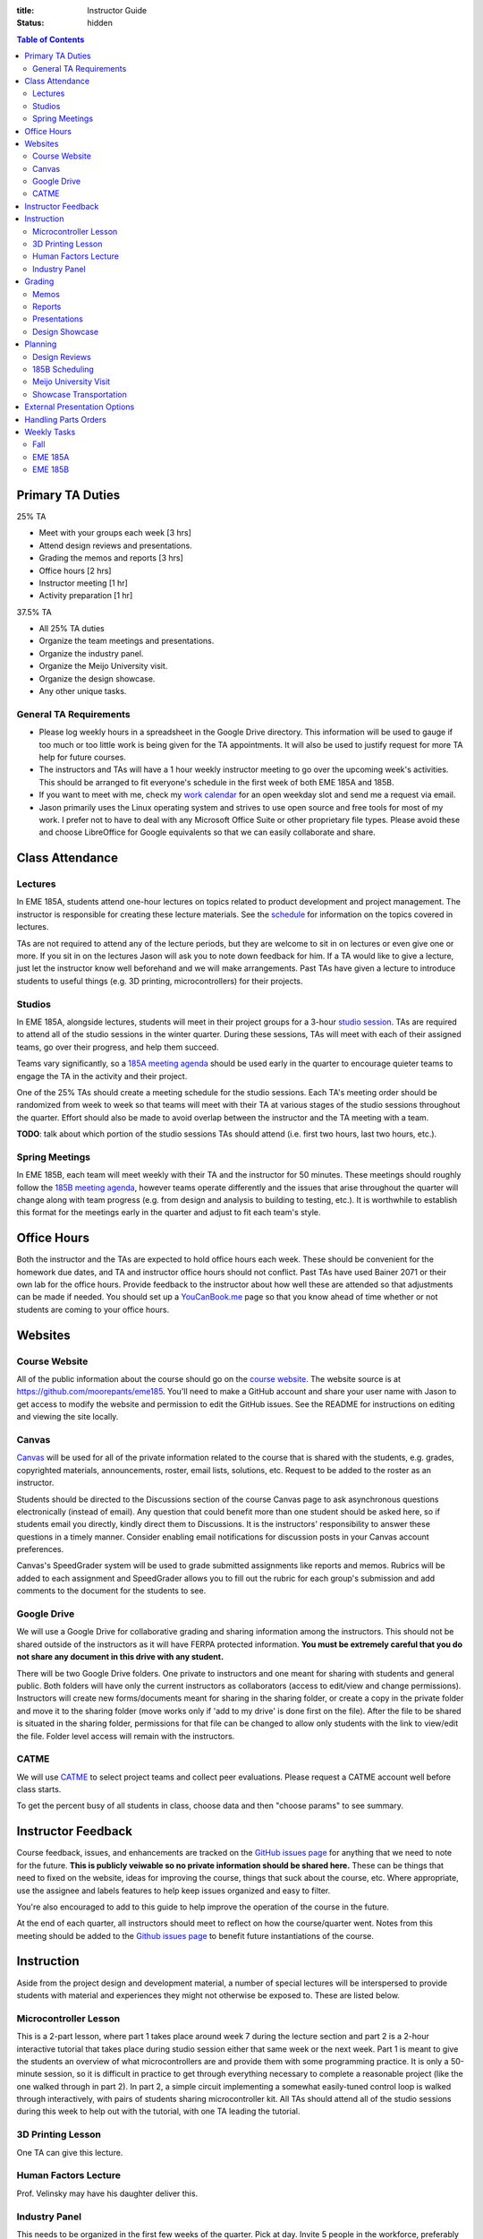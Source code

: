 :title: Instructor Guide
:status: hidden

.. contents:: Table of Contents
   :depth: 2

Primary TA Duties
=================

25% TA

- Meet with your groups each week [3 hrs]
- Attend design reviews and presentations.
- Grading the memos and reports [3 hrs]
- Office hours [2 hrs]
- Instructor meeting [1 hr]
- Activity preparation [1 hr]

37.5% TA

- All 25% TA duties
- Organize the team meetings and presentations.
- Organize the industry panel.
- Organize the Meijo University visit.
- Organize the design showcase.
- Any other unique tasks.

General TA Requirements
-----------------------

- Please log weekly hours in a spreadsheet in the Google Drive directory. This
  information will be used to gauge if too much or too little work is being
  given for the TA appointments. It will also be used to justify request for
  more TA help for future courses.
- The instructors and TAs will have a 1 hour weekly instructor meeting to go
  over the upcoming week's activities. This should be arranged to fit
  everyone's schedule in the first week of both EME 185A and 185B.
- If you want to meet with me, check my `work calendar`_ for an open weekday
  slot and send me a request via email.
- Jason primarily uses the Linux operating system and strives to use open
  source and free tools for most of my work. I prefer not to have to deal with
  any Microsoft Office Suite or other proprietary file types. Please avoid
  these and choose LibreOffice for Google equivalents so that we can easily
  collaborate and share.

.. _work calendar:  http://www.moorepants.info/work-calendar.html

Class Attendance
================

Lectures
--------

In EME 185A, students attend one-hour lectures on topics related to product
development and project management. The instructor is responsible for creating
these lecture materials. See the `schedule <{filename}/pages/schedule.rst>`_
for information on the topics covered in lectures.

TAs are not required to attend any of the lecture periods, but they are welcome
to sit in on lectures or even give one or more. If you sit in on the lectures
Jason will ask you to note down feedback for him. If a TA would like to give a
lecture, just let the instructor know well beforehand and we will make
arrangements. Past TAs have given a lecture to introduce students to useful
things (e.g. 3D printing, microcontrollers) for their projects.

Studios
-------

In EME 185A, alongside lectures, students will meet in their project groups for
a 3-hour `studio session <{filename}/pages/meetings.rst>`_. TAs are required to
attend all of the studio sessions in the winter quarter. During these sessions,
TAs will meet with each of their assigned teams, go over their progress, and
help them succeed.

Teams vary significantly, so a `185A meeting agenda`_ should be used early in
the quarter to encourage quieter teams to engage the TA in the activity and
their project.

One of the 25% TAs should create a meeting schedule for the studio sessions.
Each TA's meeting order should be randomized from week to week so that teams
will meet with their TA at various stages of the studio sessions throughout the
quarter. Effort should also be made to avoid overlap between the instructor and
the TA meeting with a team.

**TODO**: talk about which portion of the studio sessions TAs should attend
(i.e. first two hours, last two hours, etc.).

.. _185A meeting agenda: {filename}/pages/meetings.rst#winter-quarter

Spring Meetings
---------------

In EME 185B, each team will meet weekly with their TA and the instructor for 50
minutes. These meetings should roughly follow the `185B meeting agenda`_,
however teams operate differently and the issues that arise throughout the
quarter will change along with team progress (e.g. from design and analysis to
building to testing, etc.). It is worthwhile to establish this format for the
meetings early in the quarter and adjust to fit each team's style.

.. _185B meeting agenda: {filename}/pages/meetings.rst#spring-quarter

Office Hours
============

Both the instructor and the TAs are expected to hold office hours each week.
These should be convenient for the homework due dates, and TA and instructor
office hours should not conflict. Past TAs have used Bainer 2071 or their own
lab for the office hours. Provide feedback to the instructor about how well
these are attended so that adjustments can be made if needed. You should set up
a `YouCanBook.me`_ page so that you know ahead of time whether or not students
are coming to your office hours.

.. _YouCanBook.me: https://youcanbook.me/

Websites
========

Course Website
--------------

All of the public information about the course should go on the `course
website`_.  The website source is at https://github.com/moorepants/eme185.
You'll need to make a GitHub account and share your user name with Jason to get
access to modify the website and permission to edit the GitHub issues. See the
README for instructions on editing and viewing the site locally.

.. _course website: http://moorepants.github.io/eme185/

Canvas
------

Canvas_ will be used for all of the private information related to the course
that is shared with the students, e.g. grades, copyrighted materials,
announcements, roster, email lists, solutions, etc. Request to be added to the
roster as an instructor.

Students should be directed to the Discussions section of the course Canvas
page to ask asynchronous questions electronically (instead of email). Any
question that could benefit more than one student should be asked here, so if
students email you directly, kindly direct them to Discussions. It is the
instructors' responsibility to answer these questions in a timely manner.
Consider enabling email notifications for discussion posts in your Canvas
account preferences.

Canvas's SpeedGrader system will be used to grade submitted assignments like
reports and memos. Rubrics will be added to each assignment and SpeedGrader
allows you to fill out the rubric for each group's submission and add comments
to the document for the students to see.

.. _Canvas: http://canvas.ucdavis.edu

Google Drive
------------

We will use a Google Drive for collaborative grading and sharing information
among the instructors. This should not be shared outside of the instructors as
it will have FERPA protected information. **You must be extremely careful that
you do not share any document in this drive with any student.**

There will be two Google Drive folders. One private to instructors and one
meant for sharing with students and general public. Both folders will have only
the current instructors as collaborators (access to edit/view and change
permissions). Instructors will create new forms/documents meant for sharing in
the sharing folder, or create a copy in the private folder and move it to the
sharing folder (move works only if 'add to my drive' is done first on the
file). After the file to be shared is situated in the sharing folder,
permissions for that file can be changed to allow only students with the link
to view/edit the file. Folder level access will remain with the instructors.

CATME
-----

We will use CATME_ to select project teams and collect peer evaluations. Please
request a CATME account well before class starts.

To get the percent busy of all students in class, choose data and then "choose
params" to see summary.

.. _CATME: http://info.catme.org/

Instructor Feedback
===================

Course feedback, issues, and enhancements are tracked on the `GitHub issues
page`_ for anything that we need to note for the future. **This is publicly
veiwable so no private information should be shared here.** These can be things
that need to fixed on the website, ideas for improving the course, things that
suck about the course, etc. Where appropriate, use the assignee and labels
features to help keep issues organized and easy to filter.

You're also encouraged to add to this guide to help improve the operation of
the course in the future.

At the end of each quarter, all instructors should meet to reflect on how the
course/quarter went. Notes from this meeting should be added to the `Github
issues page`_ to benefit future instantiations of the course.

.. _Github issues page: https://github.com/moorepants/eme185/issues

Instruction
===========

Aside from the project design and development material, a number of special
lectures will be interspersed to provide students with material and experiences
they might not otherwise be exposed to. These are listed below.

Microcontroller Lesson
----------------------

This is a 2-part lesson, where part 1 takes place around week 7 during the
lecture section and part 2 is a 2-hour interactive tutorial that takes place
during studio session either that same week or the next week. Part 1 is meant
to give the students an overview of what microcontrollers are and provide them
with some programming practice. It is only a 50-minute session, so it is
difficult in practice to get through everything necessary to complete
a reasonable project (like the one walked through in part 2). In part 2,
a simple circuit implementing a somewhat easily-tuned control loop is walked
through interactively, with pairs of students sharing microcontroller kit. All
TAs should attend all of the studio sessions during this week to help out with
the tutorial, with one TA leading the tutorial.

3D Printing Lesson
------------------

One TA can give this lecture.

Human Factors Lecture
---------------------

Prof. Velinsky may have his daughter deliver this.

Industry Panel
--------------

This needs to be organized in the first few weeks of the quarter. Pick at day.
Invite 5 people in the workforce, preferably those that are new to the
mechanical engineering work force so they can provide relevant views to the
students. We strive to have a diverse panel in terms of job type, gender,
ethnicity, etc. The lead TA should organize this panel.

Grading
=======

- Assignments should be graded and returned within 1 week of their due date.
- For assignments not co-graded with the instructor (e.g. memos), the TAs
  should calibrate by grading one submission together. For group-submitted
  assignments, choose a team from one of the 25% TAs to co-grade.

Memos
-----

TAs will be responsible for grading the memos alone. Each TA will only grade
the memos submitted by their own teams.

The purpose of the memos is two fold:

- to improve the student's ability to communicate clearly through professional
  technical writing and pace out writing of content for the final report
- to provide quality instructor feedback on their work and progress

Each memo has a rubric that is available in Canvas's speed grading tool.

- Grade firmly on memos so that the students take the feedback seriously.
- For each of the grading criteria in the rubric, start with the middle
  category and adjust up or down. Students are accustomed to being penalized
  for specific things, so be prepared to justify your decision and/or provide
  detailed comments in the speed grader.
- Calibrate with other graders.

Reports
-------

Reports are co-graded. All instructors will set up a time to completely grade
a single report together, then portions of the rubric will be split for main
instructor grading or TA grading, and the reports can be graded our leisure.
Like with memos, TAs grade only for their own teams (aside from the fully
collaboratively graded report). We will either use Google Drive to
collaboratively annotate the PDFs or use the Canvas functionality.

Presentations
-------------

There are several presentations that students will give throughout the course.

#. Preliminary design review: Each team presents in front of the instructor and
   the team TA. Students should share speaking responsibilities approximately
   equally.
#. Preliminary design lightning talk: One student from the team gives a quick
   overview of their project to the students in their studio section. The
   student should be randomly selected on the spot to make each team member
   come prepared.
#. Design showcase poster presentation: TAs circulate to a randomly assigned
   set of teams and the teams present their project and poster. All team
   members should be present but it's not completely necessary for them all to
   present (if, for example, they are talking to a judge or other showcase
   guest).
#. Critical design review: Same as the preliminary design review, though now
   the project is complete (hopefully!).

All instructors will collaboratively grade all of the preliminary design
lightning talk. For all other presentations, TAs will only grade presentations
from their own teams.

Use the Google Drive rubrics for grading the presentations. When exporting the
completed rubric for the students, hide the scores from the instructors and
just show the average in the exported PDF (hide columns).

*Note: There is a Google Sheets script `convertToPDF.gs` in the `bin` folder of
the website repository which loops over the separate sheets (one per team),
hides the individual instructor grade columns, and generates a PDF. It has some
issues with making too many requests too quickly, so you may need to run it
a few times with different loop indices (corresponding to the sheets) to
generate all of the PDFs successfully*.

Design Showcase
---------------

Each TA will be assigned a number of teams to visit with for about 10 minutes
during the design showcase. While interacting with the team, a paper rubric
tailored for "live" grading will be filled out. Students should be given
a rough schedule of when to expect the TA to visit so they can all be present
during that time. The TA should respect other guests' time with the students
and not cause the students to disengage with them.

Planning
========

The lead TA will be responsible for several scheduling tasks. Details and tips
for each are given below.

Design Reviews
--------------

There are two rounds of design reviews: **Preliminary Design Reviews** and
**Critical Design Reviews**. Preliminary design reviews take place during week
8 of EME 185A, and critical design reviews take place during finals week of EME
185B. The design reviews are 50-minute sessions for teams to present their
selected concept (PDR) or final results (CDR) to the instructor, their TA, and
possible faculty, staff, and the clients.

The timing is as follows:

- 5 minutes of setup
- 25 minutes of presentation by the team
- 20 minutes of Q&A
- 10 minutes for grading (instructor + TA only)

This timing allows the reviews to be scheduled back-to-back in slots that fit
the class schedule (e.g. 9:00 AM - 9:50 AM, 2:10 PM - 3:00 PM, etc.). The
blocks should always be scheduled to fit the morning "on the hour" and
afternoon "10 after the hour" class schedule to provide adequate time for
people to get to and from classes. Getting the schedule together is difficult
logistically, but the following steps should lead to minimal issues:

#. Check the `schedule <{filename}/pages/schedule.rst>`_ for the dates
#. Get the instructor's availability.
#. Find out from the MAE office when small rooms (~10-person capacity) are
   available.
#. Generate a spreadsheet with the common availability from the steps above.
#. Have the TAs fill in when they are available in blocks. Make sure that
   blocks are overlapping to minimize issues. The TAs should be as flexible as
   possible.
#. Send a refined version out to students, instructing them to select only
   a slot that their TA has available.
#. Fix any issues as necessary.
#. Get the schedule to the MAE office as soon as possible to reserve the rooms
   at the selected times.

It is recommended to get the room(s) booked as soon as possible. This
corresponds to sending out the form to the students right after the 12th day of
instruction (last day to add classes). The earlier this process is started, the
more likely a nice room will be available.

185B Scheduling
---------------

For the second quarter of senior design, each team will meet weekly with their
TA and the instructor for 50 minutes. This requires a small room for about 10
people with an AV system and a whiteboard. In the past, the design studio
(Bainer 2071) has been used.

Scheduling for these weekly meetings is somewhat similar to scheduling the
design reviews, but it may be useful to ask for room availability in large
blocks so back-to-back meetings don't require the instructors to move around.
If you plan to use the design studio, get in touch with Jacob Kitada to check
when classes are scheduled to be there.

One extra concern for Spring quarter scheduling is Memorial Day. A solution is
to make it clear to students when they sign up for a meeting time that they
will have to move that week's meeting to Friday of the previous week. This will
need to be taken into consideration when booking rooms as well.

Meijo University Visit
----------------------

Students from Meijo University in Japan will be concurrently designing and
building the same project as two UCD teams. They will visit and sit in on
design reviews, demonstrate next to the corresponding UCD teams at the design
showcase, and compete against the UCD teams at some point.

On one of the visit days, the Meijo students and faculty, some (~10) of the
EME 185 students, the instructors, and some UCD professors will have a catered
lunch or dinner. You can also invite EFL staff to the lunch. Make sure to
schedule a room for about 50 people that is suitable for this. For catering, we
have used Panera Bread and Village Bakery in the past. You can go in to set up
an order and let them know that the Meijo professor will come in or call at
some point to provide payment information. Follow up a day or two beforehand to
make sure payment info has been provided, or they won't start making the order
on the morning of. If the visit is during the end of 185B, this event will
serve as the design competition.

Set up a campus tour for the Meijo students and faculty. Use the `"other" large
group tour <http://visit.ucdavis.edu/tourreg/groupTours/tourForm.cfm?gid=7>`_
signup, and just make a comment explaining the nature of the tour. One of the
TAs or the instructor can chaperone them on the tour, but Professor Abraha
should be ok assuming that role. The chaperone may want to let the tour guide
know that the students have variable English fluency, but the guides tend to
talk quickly anyway because they're following a script and need to hit timing
targets to refer to buildings at the correct time, etc. If the total number of
people going on the tour is less than 15, they might ask that you schedule
a private tour instead of the large group tour. This costs $39, so check with
Professor Abraha ahead of time.

Go to the EFL and ask Mike or Shawn about giving the Meijo students and faculty
a tour of the shop. Make sure it is not on a day scheduled for EME 50.

Showcase Transportation
-----------------------

Some teams, especially those with very large projects, will probably need some
help transporting their physical project to the showcase. Depending on the size
and number of these projects, you can rent a vehicle to assist the teams in
getting the projects to and from the design showcase. You should send out an
announcement asking interested teams to get in touch with you to start
coordinating how the day will go. In the past, we have reserved a 3/4-ton truck
from `Fleet Services <http://fleet.ucdavis.edu/>`_. This is a relatively
painless solution as pick-up and drop-off are on campus, and the attendant at
the vehicle gate on Hutchison will let through a car with a UC Davis sticker on
the side -- this allows you to drive directly up to wherever the projects are
stored. It sounds like this is possible even with a non-UCD vehicle, but you
should make sure beforehand. Also, note that the little kiosk at this gate
closes at 5pm, so you may not be able to drive onto campus after that. The EFL
has a number of ratcheting tie-down straps you can check out. Reserve the truck
well in advance because they are often booked close to the desired date.

External Presentation Options
=============================

The students are required to present at the design showcase but there other
things to keep them aware of:

- BMES Research Symposium (in May) for any biomed sponsored projects.
- `Undergraduate Research Symposium <https://urc.ucdavis.edu/conference/>`_ in
  April
- Sandia Design Award, due around first of June
- It may be possible for some teams to exhibit at the `Bay Area Maker Faire
  <http://makerfaire.com/bay-area/call-for-makers/>`_ in May.

Handling Parts Orders
=====================

Some teams will order parts for their project through the department's
procedures. The `purchasing <{filename}/pages/purchasing.rst>`_ page lists
instructions for them to follow. Keeping track of and approving these purchase
requests is tedious, so some policies should be enforced to minimize issues.

- Students generate a bill of materials for their report at the end of EME
  185A. The TAs should extract the BoM from each report and put it in a folder
  on Google Drive. When a request comes in, the instructor can quickly verify
  that each item requested is in the most recently approved BoM.
- It needs to be made clear to the teams that purchase requests containing
  items not found in the BoM will not be approved. If they need to update the
  BoM, they can email it to their TA, who will then review it and, if
  satisfactory, replace the version on Google Drive. It should also be made
  clear that students should not make their BoM a "living document" so that
  this doesn't happen frequently.

Weekly Tasks
============

We will consider weeks starting on Mondays for this section.

Here is how I'd like things to flow each week:

- We collectively prep an agenda on GDrive in "meeting-notes" each week before
  our meeting by reviewing the instructor guide and adding anything else that
  comes up.
- We meet and discuss the plans, making action items.
- All action items that would happen each year should end up in the instructor
  guide so that these are missed in the future. The Lead TA should add these.
- All action items that need tracking, further discussion, etc, should end up
  in the Github issues page.
- We execute that week's plan.
- Rinse and repeat.

Fall
----

- Proposals should be due about November 15th, whatever Friday closest lines up.
- Send out call for solicitation via Mailchimp around October 15th.
- Between November 15th and December 15th review all proposals and call the
  submitters to help them get the scopes and expectations set.

EME 185A
--------

Week 0
^^^^^^

The instructors should meeting the week before class starts for an
introduction.

- [All] Read over course website, particularly the instructor guide.
- [All] Attend first instructor meeting.
- [All] Setup a weekly instructor meeting time.
- [All] Review the issues and comments from last year and decide how the course
  may be changed for this year.
- [All] Go over the MAE TA form and sign with TAs.
- [All TAs] Sign up for Github and send Github username to Jason.
- [All TAs] Sign up for CATME.
- [All TAs] Ensure that you have access to Canvas and the EME 185 course.
- [All TAs] Get copy of the book from the MAE office.
- [All TAs] Take the FERPA online training if you have never taken it:
  https://hr.ucdavis.edu/departments/learning-dev/course-catalog/a-z#F
- [Instructor] Approve/deny pre-req petitions.
- [Instructor] Prepare the project proposals list for the students.
- [Instructor] Update the course website and schedule.
- [Instructor] Setup the Canvas website, invite TAs, and `merge in the second
  session
  <https://www.uwb.edu/digital-learning/canvas/canvas-for-faculty/cross-listing-sections>`_.
- [Instructor] Invite EFL staff to present during one of the lectures.
- [Instructor] Invite Design Showcase Coordinator to visit a lecture.
- [Lead TA] Check out Bainer 2071 and make sure AV equipment and all classroom
  setup is in place. Fix anything that is deficient.
- [Lead TA] Copy over previous Canvas content to the new site. See this `guide
  <https://community.canvaslms.com/docs/DOC-12935-415257077>`_. Make sure all
  items are unpublished. Clear old discussions from last year. Delete all
  announcements as it seems you can't unpublish them and send again.
- [Lead TA] Print copies of the `01-design-process.pdf <https://drive.google.com/file/d/1PD9iJdkWjnWZlSV1W-u80MqJgL-pPNNE/view>`_
  for all students and bring them to the first lecture.

Week 1
^^^^^^

Announcements:

- Project selection due Friday to CATME
- Resume due Friday to Canvas

Tasks:

- [Instructor] Choose and post office hours.
- [Instructor] Send introductory email to the students.
- [Instructor] Select students and a TA for each team.
- [Instructor] Make sure all students have taken EME 50.
- [Lead TA] Get design supplies for the needs and specifications studio
  activity for next week.
- [Lead TA] Make sure the design studio is stocked with markers, erasers, etc.
- [All TAs] Prepare a 5 minute introduction for the studio sessions. I would
  like you to have a "show and tell" and introduction for the studios.  The
  idea would be to introduce your self and show a few things, slides, or just
  talk about a project or projects you have done that is relevant to them in
  the class. It should also give the students and idea what technical advice
  you can offer them. Drop the slides in the Google Drive.
- [All TAs] Send the instructor a list of project preferences by the same due
  date as the CATME survey.
- [All TAs] Read chapters 5 and 6, needs/specs slides, and needs/specs activity
  handout.

Week 2
^^^^^^

Announcements:

- Team charter due next Friday
- Read Chapter 18 before next studio

Tasks:

- [Instructor] Send out team assignment emails.
- [Instructor] Send out sponsor rejection emails.
- [Lead TA] Create Canvas group set and add students to their assigned groups.
  This allows us to select "Project Teams" for all the group assignments and to
  select due dates based on which section the students are in.

  - Group Set #1: "Project Teams", should have all teams in all of Jason's
    sections
  - Group Set #2: "Project Sections", should have a group for each section, eg.
    an A02 group and an A03 group with individual students in each group.
    Registered section can be different from the Actual section the student
    ends up in. The groups are to be created based on Actual section. The
    Actual section assigned to the student corresponds to the "Project
    sections" field in the master project list.

- [Lead TA] Prepare the group charter and name assignment.
- [TA 1] Create placards for team tables (student names, blank line for team
  name, and project ID)
- [TA 2] Create the 2 hr and 3hr meeting schedule.
- [All TAs] Grade the resumes.
- [All TAs] Grade week 2 participation.
- [Single TA] Review Quiz for Chapters 5 and 6.

Week 3
^^^^^^

Announcements:

- Team charter due this Friday
- Needs/Specs Memo due next Friday, will post updated description
- Read Chapter 7 before next studio
- Everyone should have had a meeting with their client by now.

Tasks:

- [Instructor] Show students how to view grading comments on Canvas submitted documents.
  Canvas provides a walkthrough of this `here
  <https://community.canvaslms.com/docs/DOC-10542-4212352349>`_.
- [Instructor] Update the needs/specs memo assignment and post.
- [All TAs] Grade team charters. This can be very course: 0 (didn't do it), 5
  (did it poorly), 10 (did it average or better). Make comments on improving.
- [All TAs] Read Chapter 18 before the studio section as a reminder.
- [All TAs] Review AIOs before studio sessions.
- [All TAs] Grade week 3 AIO + participation. Make sure to give firm feedback
  on the AIO formats this week, so that we get them on track. Docking points
  for the formatting is an effective way to get these in shape early.
- [Lead TA] Prepare to teach the 50 minute Asana tutorial and teach in in the
  studio sessions.
- [Single TA] Review Quiz for Chapter 18.

Week 4
^^^^^^

Announcements:

- Needs/Specs memo is due Friday.
- First report is due in two weeks.
- Read Chapter 8: Concept Selection
- How to sign up for Spring meetings.

Tasks:

- [Instructor] Prepare the concept generation studio activity.
- [Instructor] Update the proposal report description and post the assignment.
- [Instructor] Send out request for donations from external sources.
- [Instructor] Send out request for winter space needs.
- [Lead TA] Create a 185B scheduling spreadsheet for teams to sign up for.
- [Lead TA] Book rooms for preliminary design review.
- [All TAs] Read chapter 7, concept generation slides, and concept generation
  activity before the studio session.
- [All TAs] Grade week 4 AIO + studio participation.
- [Single TA] Review Quiz for Chapter 7.

Week 5
^^^^^^

Announcements:

- Signup for Spring meetings are due Friday, contact us if there isn't a
  workable slot.
- Proposal will be due end of week 6. Discuss rubric (50 point section)
- First peer evaluation will also be due at same time as the proposal.
- Next lecture will be guest remote speaker.
- How many would like a studio activity on FEA?

Tasks:

- [Instructor] Create Report 1 assignment (project proposal) *include a rubric section for standards*
- [Instructor] Add teams to CATME for peer evaluation purposes.
- [Instructor] Post the CATME peer evaluation on Friday.
- [Instructor] Invite industry visitors for the panel.
- [Lead TA] Check microcontroller kits for all parts and charged batteries.
- [All TAs] Grade Memo 3: Needs and Specs.
- [All TAs] Grade week 5 AIO + participation.
- [All TAs] Read chatper 8 on concept selection before the studio.
- [Single TA] Review/Update Quiz for Chapter 8.

Week 6
^^^^^^

Announcements:

- Report and peer eval due Friday by 10 PM.
- Design review signup sheets and space requirements.
- Bring laptop to lecture next Tuesday: Microcontroller introduction.
- Read Chapter 10, product architecture, for next week (last quiz)

Tasks:

- [Instructor] Send out microcontroller preparation instructions after lecture.
- [Instructor] Update microcontroller lesson and prepare for giving it.
- [Instructor] Recruit some students to be helpers in the Arduino lesson.
- [Lead TA] Prepare the preliminary design review signup and send out by
  Wednesday (announcement and assignment on canvas).
- [All TAs] Grade week 6 AIO + participation.
- [TA] Prepare a fabrication and space needs document to provide to the Chair
  and the EFL staff.

Week 7
^^^^^^

Studio Announcements:

- Sign up for the preliminary design reviews by Friday 10pm.
- Sign up for the space needs by Friday 10pm.
- Do the microcontroller HW.
- Bring laptop to studio next week.
- Ian will give a lecture on 3D printing.
- Concept selection and product architecture memo due next Friday.
- Explain the design reviews.

Tasks:

- [All] Read chapter 10.
- [All] Practice the microcontroller studio lesson.
- [All] Co-grade a report in person.
- [All] Grade report 1 by Friday 5pm.
- [Instructor] Develop preliminary budget sheet while grading report 1.
- [Lead TA] Organize microcontroller studio tutorial kits.

Week 8
^^^^^^

Studio Announcements:

- Talk about design reviews: times, grading, etc.

Tasks:

- [All] Review grading rubric for preliminary design reviews.
- [Instructor] Update the preliminary design review assignment and post to
  website/canvas.
- [Instructor] Invite faculty and the student shop staff to the design reviews
- [Instructor] Meet with MAE Chair to request additional course funding if
  needed and space.
- [Lead TA] Invite the sponsors to the design reviews (give 1 week notice).
  (give 1 week notice).
- [TA] Setup the design review room(s) with a projector and screen.
- [Instructor or TA] Give microcontroller studio tutorial.

Week 9
^^^^^^

Studio Announcements:

- Explain lightning talks.

Tasks:

- [Instructor] Send out funding status recommendations to project clients.
- [Instructor] Announce purchasing tips and technical resources pages.
- [All] Attend the preliminary design reviews and grade.
- [TAs] Grade concept selection and product architecture memo.
- [TA] Create randomized Lightning talk schedule

Week 10
^^^^^^^

Studio Announcments:

- Explain final report.

- [All] Hold (and grade) lightning talks in studio session.
- [Instructor] Hold industry panel at 185A lecture.

Week 11 (finals week)
^^^^^^^^^^^^^^^^^^^^^

- [All] Have co-grading meeting for report 2
- [All] Grade report 2
- [All TAs] Grab bills of materials from report 2 and put on Drive
- [Lead TA] Generate lightning talk grade sheets.
- [Lead TA] Send feedback form to clients to see how they feel things are
  going.

EME 185B
--------

Week 0 (spring break)
^^^^^^^^^^^^^^^^^^^^^

- [All] Choose office hours for Spring quarter and setup youcanbookme links.
- [Instructor] Send out funding recommendations and progress thoughts to the clients.
- [Instructor] Send out email announcing Spring quarter to remind students, etc.
- [Instructor] Announce Spring office hours.
- [Instructor] Respond to client feedback.

Week 1
^^^^^^

- [All TAs] Get access to and setup the project room.
- [Lead TA] Create a sign for reserving a table in 2071

Week 2
^^^^^^

- [All TAs] Review Sandia award documents and think about teams that could
  apply

Week 3
^^^^^^

- [Instructor] Update report 3 info and rubric, post to canvas.

Week 4
^^^^^^

- [Instructor] Send out the CATME survey.
- [Lead TA] Start planning Meijo visit activities and send out for feedback.
- [Lead TA] Start critical design review scheduling.
- [Lead TA] Remind students to sign up for showcase.
- [Lead TA] Reserve a Pickup for the Showcase. Last year reservation was made too late.

Week 5
^^^^^^

- [Instructor] Remind students of Sandia Design Award
- [Lead TA] Send out design review scheduling form.
- [Lead TA] Setup initial plan and options for the Meijo visit lunch and campus
  activities.

Week 6
^^^^^^

- [All] Review CATME results.
- [All TAs] Grade report 3 except for the progress rubric row.
- [Instructor] Grade the progress rubric row for report 3.
- [Lead TA] Announce poster template along with website info on poster design.
- [Lead TA] Finalize design review scheduling.

Week 7
^^^^^^

- [Lead TA] Create a preliminary schedule for Meijo visit and have Petros
  approve it.
- [Lead TA] Work on Meijo visit scheduling.

Week 8
^^^^^^

- [Instructor] Remind students of showcase poster submission deadline.
- [Lead TA] Ask students about needing help transporting projects.

Week 9
^^^^^^

- [Instructor] Invite department to the showcase.
- [Lead TA] Finalize Meijo visit scheduling.
- [TA] Create and distribute a Google Form for attendance signups for joint EME
  185 and Meijo student activities/ company tours.
- [Lead TA] Invite students to Meijo lunch and cultural activities.
- [Instructor] Post final report and design review assignments/rubrics.

Week 10
^^^^^^^

- [All] Participate in Meijo visit activities.
- [Lead TA] Coordinate competition rules, scoring, etc.
- [All TAs] Help students get projects to showcase.
- [All] Showcase!
- [All] Design competition with Meijo students.

Week 11 (finals week)
^^^^^^^^^^^^^^^^^^^^^

- [All TAs] Enter showcase presentation grades.
- [All] Co-grade a final report.
- [All] Grade final reports.
- [All] Hold end-of-course meeting to discuss how the course went.
- [All] Hold critical design reviews.
- [Instructor] Submit final grades.
